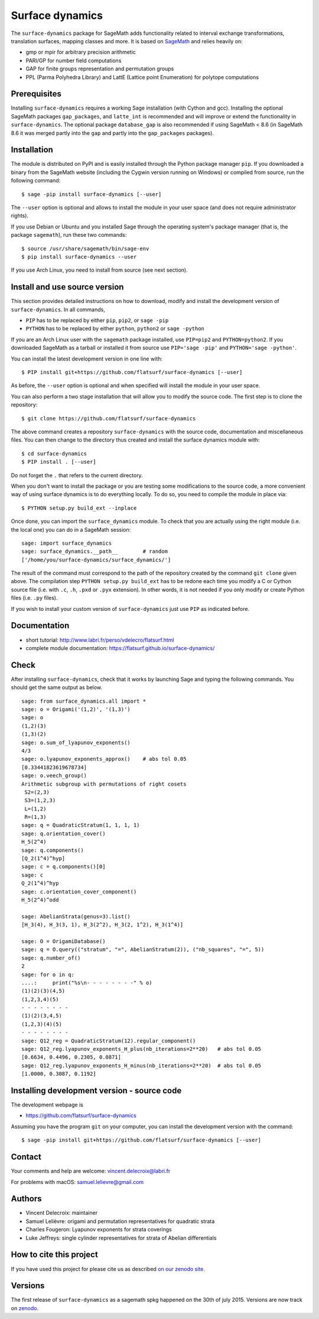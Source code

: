 ================
Surface dynamics
================

The ``surface-dynamics`` package for SageMath adds functionality related to
interval exchange transformations, translation surfaces, mapping classes
and more. It is based on `SageMath <http://www.sagemath.org>`_ and relies
heavily on:

* gmp or mpir for arbitrary precision arithmetic
* PARI/GP for number field computations
* GAP for finite groups representation and permutation groups
* PPL (Parma Polyhedra Library) and LattE (Lattice point Enumeration)
  for polytope computations

Prerequisites
-------------

Installing ``surface-dynamics`` requires a working Sage installation (with
Cython and gcc). Installing the optional SageMath packages ``gap_packages``,
and ``latte_int`` is recommended and will improve or extend the functionality
in ``surface-dynamics``. The optional package ``database_gap`` is also
recommended if using SageMath < 8.6 (in SageMath 8.6 it was merged partly
into the ``gap`` and partly into the ``gap_packages`` packages).

Installation
------------

The module is distributed on PyPI and is easily installed through the
Python package manager ``pip``. If you downloaded a binary from the SageMath
website (including the Cygwin version running on Windows) or compiled
from source, run the following command::

    $ sage -pip install surface-dynamics [--user]

The ``--user`` option is optional and allows to install the module in your
user space (and does not require administrator rights).

If you use Debian or Ubuntu and you installed Sage through the operating
system's package manager (that is, the package ``sagemath``), run these
two commands::

    $ source /usr/share/sagemath/bin/sage-env
    $ pip install surface-dynamics --user

If you use Arch Linux, you need to install from source (see next section).

Install and use source version
------------------------------

This section provides detailed instructions on how to download, modify
and install the development version of ``surface-dynamics``. In all commands,

* ``PIP`` has to be replaced by either ``pip``, ``pip2``, or ``sage -pip``
* ``PYTHON`` has to be replaced by either ``python``, ``python2`` or ``sage -python``

If you are an Arch Linux user with the ``sagemath`` package installed, use
``PIP=pip2`` and ``PYTHON=python2``. If you downloaded SageMath as a tarball
or installed it from source use ``PIP='sage -pip'`` and ``PYTHON='sage -python'``.

You can install the latest development version in one line with::

    $ PIP install git+https://github.com/flatsurf/surface-dynamics [--user]

As before, the ``--user`` option is optional and when specified will
install the module in your user space.

You can also perform a two stage installation that will allow you to
modify the source code. The first step is to clone the repository::

    $ git clone https://github.com/flatsurf/surface-dynamics

The above command creates a repository ``surface-dynamics`` with the source code,
documentation and miscellaneous files. You can then change to the directory
thus created and install the surface dynamics module with::

    $ cd surface-dynamics
    $ PIP install . [--user]

Do not forget the ``.`` that refers to the current directory.

When you don't want to install the package or you are testing some
modifications to the source code, a more convenient way of using
surface dynamics is to do everything locally. To do so, you need
to compile the module in place via::

    $ PYTHON setup.py build_ext --inplace

Once done, you can import the ``surface_dynamics`` module. To check that you
are actually using the right module (i.e. the local one) you can do in a
SageMath session::

    sage: import surface_dynamics
    sage: surface_dynamics.__path__        # random
    ['/home/you/surface-dynamics/surface_dynamics/']

The result of the command must correspond to the path of the repository
created by the command ``git clone`` given above. The compilation step
``PYTHON setup.py build_ext`` has to be redone each time you modify
a C or Cython source file (i.e. with ``.c``, ``.h``, ``.pxd`` or ``.pyx``
extension). In other words, it is not needed if you only
modify or create Python files (i.e. ``.py`` files).

If you wish to install your custom version of ``surface-dynamics``
just use ``PIP`` as indicated before.

Documentation
-------------

* short tutorial: http://www.labri.fr/perso/vdelecro/flatsurf.html
* complete module documentation: https://flatsurf.github.io/surface-dynamics/

Check
-----

After installing ``surface-dynamics``, check that it works by launching Sage
and typing the following commands. You should get the same
output as below. ::

    sage: from surface_dynamics.all import *
    sage: o = Origami('(1,2)', '(1,3)')
    sage: o
    (1,2)(3)
    (1,3)(2)
    sage: o.sum_of_lyapunov_exponents()
    4/3
    sage: o.lyapunov_exponents_approx()    # abs tol 0.05
    [0.33441823619678734]
    sage: o.veech_group()
    Arithmetic subgroup with permutations of right cosets
     S2=(2,3)
     S3=(1,2,3)
     L=(1,2)
     R=(1,3)
    sage: q = QuadraticStratum(1, 1, 1, 1)
    sage: q.orientation_cover()
    H_5(2^4)
    sage: q.components()
    [Q_2(1^4)^hyp]
    sage: c = q.components()[0]
    sage: c
    Q_2(1^4)^hyp
    sage: c.orientation_cover_component()
    H_5(2^4)^odd

    sage: AbelianStrata(genus=3).list()
    [H_3(4), H_3(3, 1), H_3(2^2), H_3(2, 1^2), H_3(1^4)]

    sage: O = OrigamiDatabase()
    sage: q = O.query(("stratum", "=", AbelianStratum(2)), ("nb_squares", "=", 5))
    sage: q.number_of()
    2
    sage: for o in q:
    ....:     print("%s\n- - - - - - - -" % o)
    (1)(2)(3)(4,5)
    (1,2,3,4)(5)
    - - - - - - - -
    (1)(2)(3,4,5)
    (1,2,3)(4)(5)
    - - - - - - - -
    sage: Q12_reg = QuadraticStratum(12).regular_component()
    sage: Q12_reg.lyapunov_exponents_H_plus(nb_iterations=2**20)   # abs tol 0.05
    [0.6634, 0.4496, 0.2305, 0.0871]
    sage: Q12_reg.lyapunov_exponents_H_minus(nb_iterations=2**20)  # abs tol 0.05
    [1.0000, 0.3087, 0.1192]

Installing development version - source code
--------------------------------------------

The development webpage is

* https://github.com/flatsurf/surface-dynamics

Assuming you have the program ``git`` on your computer, you can install the
development version with the command::

    $ sage -pip install git+https://github.com/flatsurf/surface-dynamics [--user]

Contact
-------

Your comments and help are welcome: vincent.delecroix@labri.fr

For problems with macOS: samuel.lelievre@gmail.com

Authors
-------

* Vincent Delecroix: maintainer
* Samuel Lelièvre: origami and permutation representatives for quadratic strata
* Charles Fougeron: Lyapunov exponents for strata coverings
* Luke Jeffreys: single cylinder representatives for strata of Abelian
  differentials

How to cite this project
------------------------

If you have used this project for please cite us
as described `on our zenodo site <https://zenodo.org/badge/latestdoi/347440823>`_.

Versions
--------

The first release of ``surface-dynamics`` as a sagemath spkg happened on the
30th of july 2015. Versions are now track on `zenodo
<https://zenodo.org/badge/latestdoi/347440823>`_.
